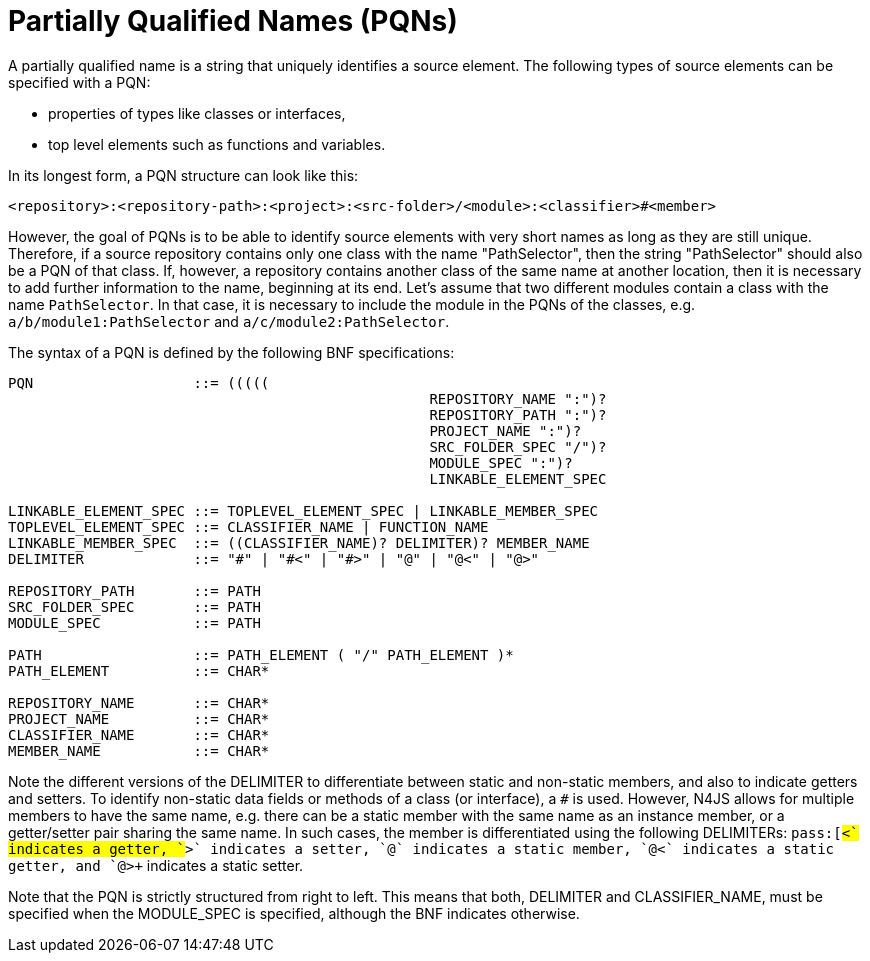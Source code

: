 [[PQN-def]]
= Partially Qualified Names (PQNs)

A partially qualified name is a string that uniquely identifies a source element.
The following types of source elements can be specified with a PQN:

* properties of types like classes or interfaces,
* top level elements such as functions and variables.


In its longest form, a PQN structure can look like this:

[source]
----
<repository>:<repository-path>:<project>:<src-folder>/<module>:<classifier>#<member>
----

However, the goal of PQNs is to be able to identify source elements with very short names as long as they are still unique.
Therefore, if a source repository contains only one class with the name "PathSelector", then the string "PathSelector" should also be a PQN of that class.
If, however, a repository contains another class of the same name at another location, then it is necessary to add further information to the name, beginning at its end.
Let's assume that two different modules contain a class with the name `PathSelector`.
In that case, it is necessary to include the module in the PQNs of the classes, e.g. `a/b/module1:PathSelector` and `a/c/module2:PathSelector`.

The syntax of a PQN is defined by the following BNF specifications:

[source,ebnf]
----
PQN                   ::= (((((
						  REPOSITORY_NAME ":")?
						  REPOSITORY_PATH ":")?
						  PROJECT_NAME ":")?
						  SRC_FOLDER_SPEC "/")?
						  MODULE_SPEC ":")?
						  LINKABLE_ELEMENT_SPEC

LINKABLE_ELEMENT_SPEC ::= TOPLEVEL_ELEMENT_SPEC | LINKABLE_MEMBER_SPEC
TOPLEVEL_ELEMENT_SPEC ::= CLASSIFIER_NAME | FUNCTION_NAME
LINKABLE_MEMBER_SPEC  ::= ((CLASSIFIER_NAME)? DELIMITER)? MEMBER_NAME
DELIMITER             ::= "#" | "#<" | "#>" | "@" | "@<" | "@>"

REPOSITORY_PATH       ::= PATH
SRC_FOLDER_SPEC       ::= PATH
MODULE_SPEC           ::= PATH

PATH                  ::= PATH_ELEMENT ( "/" PATH_ELEMENT )*
PATH_ELEMENT          ::= CHAR*

REPOSITORY_NAME       ::= CHAR*
PROJECT_NAME          ::= CHAR*
CLASSIFIER_NAME       ::= CHAR*
MEMBER_NAME           ::= CHAR*

----

Note the different versions of the DELIMITER to differentiate between static and non-static members, and also to indicate getters and setters.
To identify non-static data fields or methods of a class (or interface), a `pass:[#]` is used.
However, N4JS allows for multiple members to have the same name, e.g. there can be a static member with the same name as an instance member, or a getter/setter pair sharing the same name.
In such cases, the member is differentiated using the following DELIMITERs: `pass:[#<+` indicates a getter, `+#>+` indicates a setter, `+@+` indicates a static member, `+@<+` indicates a static getter, and `+@>+` indicates a static setter.

Note that the PQN is strictly structured from right to left.
This means that both, DELIMITER and CLASSIFIER_NAME, must be specified when the MODULE_SPEC is specified, although the BNF indicates otherwise.
